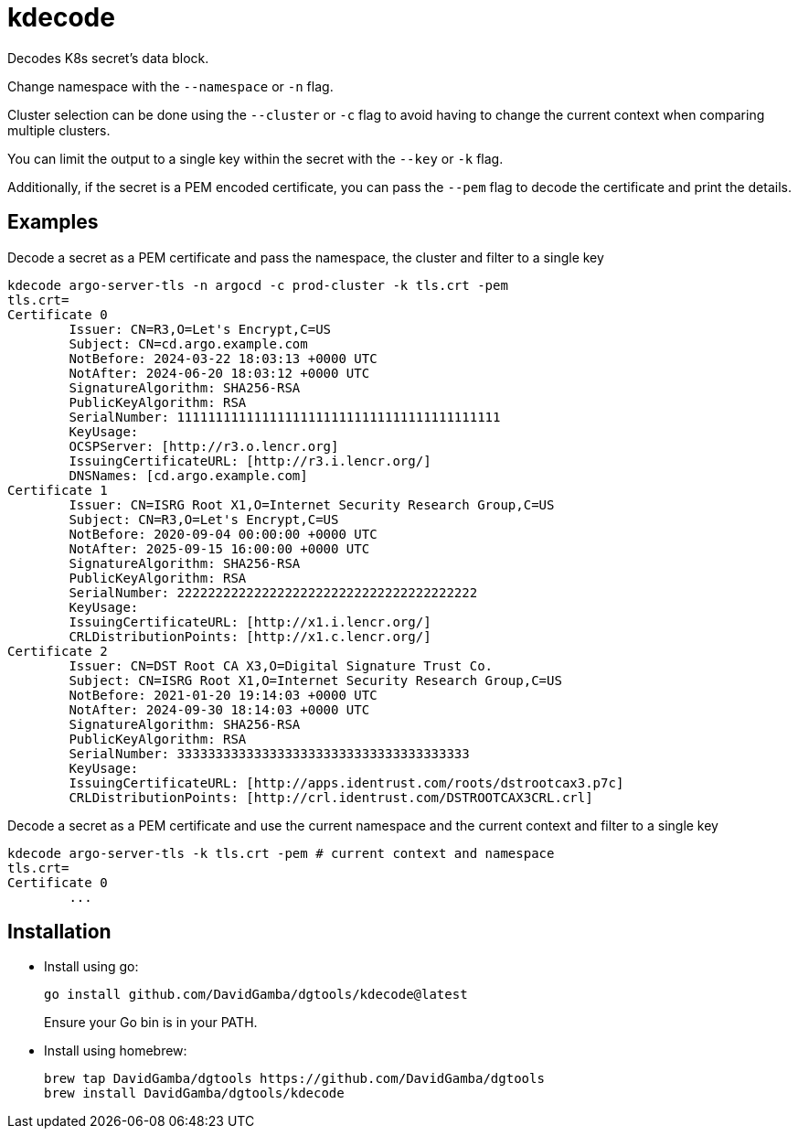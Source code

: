 = kdecode

Decodes K8s secret's data block.

Change namespace with the `--namespace` or `-n` flag.

Cluster selection can be done using the `--cluster` or `-c` flag to avoid having to change the current context when comparing multiple clusters.

You can limit the output to a single key within the secret with the `--key` or `-k` flag.

Additionally, if the secret is a PEM encoded certificate, you can pass the `--pem` flag to decode the certificate and print the details.

== Examples

.Decode a secret as a PEM certificate and pass the namespace, the cluster and filter to a single key
----
kdecode argo-server-tls -n argocd -c prod-cluster -k tls.crt -pem
tls.crt=
Certificate 0
	Issuer: CN=R3,O=Let's Encrypt,C=US
	Subject: CN=cd.argo.example.com
	NotBefore: 2024-03-22 18:03:13 +0000 UTC
	NotAfter: 2024-06-20 18:03:12 +0000 UTC
	SignatureAlgorithm: SHA256-RSA
	PublicKeyAlgorithm: RSA
	SerialNumber: 111111111111111111111111111111111111111111
	KeyUsage: 
	OCSPServer: [http://r3.o.lencr.org]
	IssuingCertificateURL: [http://r3.i.lencr.org/]
	DNSNames: [cd.argo.example.com]
Certificate 1
	Issuer: CN=ISRG Root X1,O=Internet Security Research Group,C=US
	Subject: CN=R3,O=Let's Encrypt,C=US
	NotBefore: 2020-09-04 00:00:00 +0000 UTC
	NotAfter: 2025-09-15 16:00:00 +0000 UTC
	SignatureAlgorithm: SHA256-RSA
	PublicKeyAlgorithm: RSA
	SerialNumber: 222222222222222222222222222222222222222
	KeyUsage: 
	IssuingCertificateURL: [http://x1.i.lencr.org/]
	CRLDistributionPoints: [http://x1.c.lencr.org/]
Certificate 2
	Issuer: CN=DST Root CA X3,O=Digital Signature Trust Co.
	Subject: CN=ISRG Root X1,O=Internet Security Research Group,C=US
	NotBefore: 2021-01-20 19:14:03 +0000 UTC
	NotAfter: 2024-09-30 18:14:03 +0000 UTC
	SignatureAlgorithm: SHA256-RSA
	PublicKeyAlgorithm: RSA
	SerialNumber: 33333333333333333333333333333333333333
	KeyUsage: 
	IssuingCertificateURL: [http://apps.identrust.com/roots/dstrootcax3.p7c]
	CRLDistributionPoints: [http://crl.identrust.com/DSTROOTCAX3CRL.crl]
----

.Decode a secret as a PEM certificate and use the current namespace and the current context and filter to a single key
----
kdecode argo-server-tls -k tls.crt -pem # current context and namespace
tls.crt=
Certificate 0
	...
----

== Installation

* Install using go:
+
----
go install github.com/DavidGamba/dgtools/kdecode@latest
----
+
Ensure your Go bin is in your PATH.

* Install using homebrew:
+
----
brew tap DavidGamba/dgtools https://github.com/DavidGamba/dgtools
brew install DavidGamba/dgtools/kdecode
----
